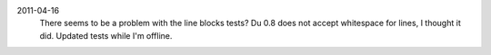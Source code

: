 2011-04-16
  There seems to be a problem with the line blocks tests?
  Du 0.8 does not accept whitespace for lines, I thought it did. Updated tests
  while I'm offline.

